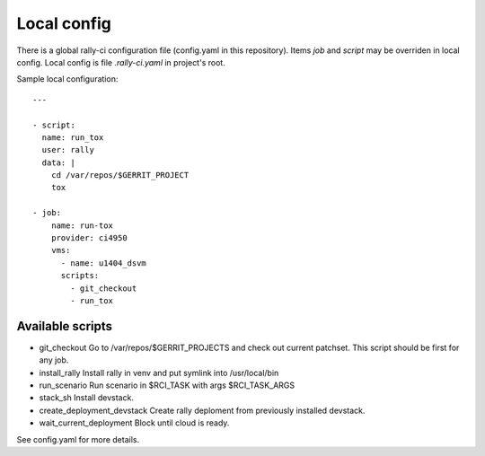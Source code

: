 Local config
============

There is a global rally-ci configuration file (config.yaml in this repository).
Items `job` and `script` may be overriden in local config. Local config is file
`.rally-ci.yaml` in project's root.

Sample local configuration::

    ---

    - script:
      name: run_tox
      user: rally
      data: |
        cd /var/repos/$GERRIT_PROJECT
        tox

    - job:
        name: run-tox
        provider: ci4950
        vms:
          - name: u1404_dsvm
          scripts:
            - git_checkout
            - run_tox

Available scripts
-----------------

* git_checkout
  Go to /var/repos/$GERRIT_PROJECTS and check out current patchset.
  This script should be first for any job.

* install_rally
  Install rally in venv and put symlink into /usr/local/bin

* run_scenario
  Run scenario in $RCI_TASK with args $RCI_TASK_ARGS

* stack_sh
  Install devstack.

* create_deployment_devstack
  Create rally deploment from previously installed devstack.

* wait_current_deployment
  Block until cloud is ready.

See config.yaml for more details.
